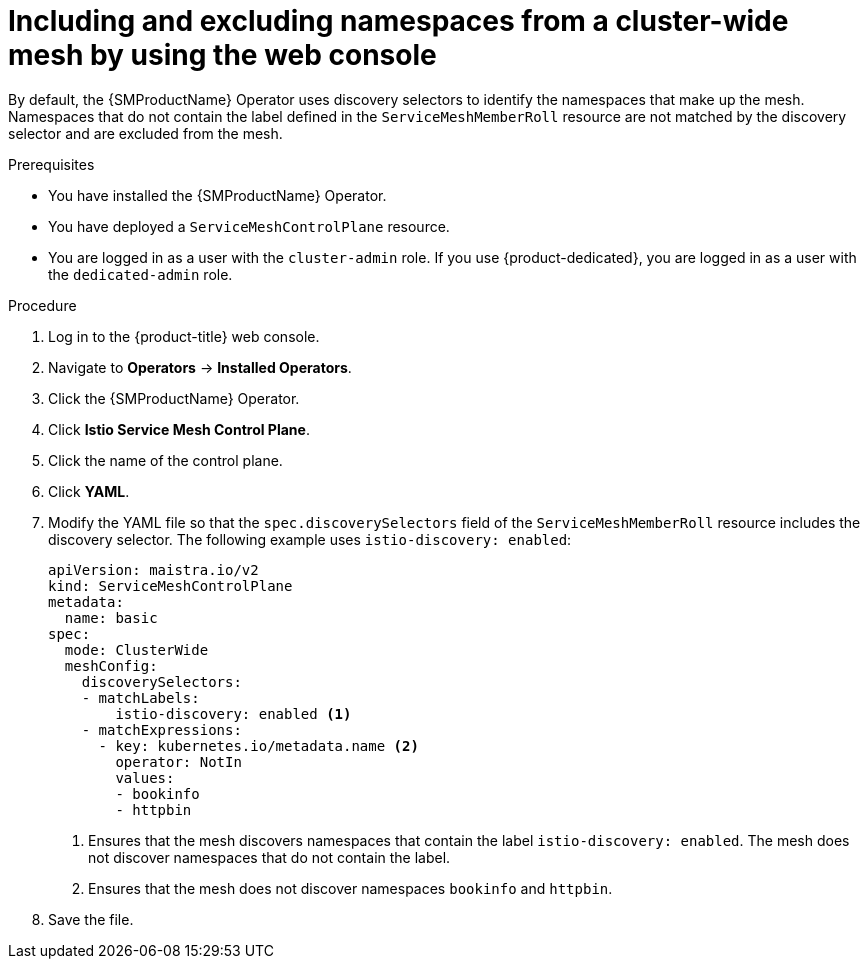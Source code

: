 // Module included in the following assemblies:
// * service_mesh/v2x/ossm-deployment-models.adoc

:_mod-docs-content-type: PROCEDURE
[id="ossm-excluding-namespaces-from-cluster-wide-mesh-console_{context}"]
= Including and excluding namespaces from a cluster-wide mesh by using the web console
 
By default, the {SMProductName} Operator uses discovery selectors to identify the namespaces that make up the mesh. Namespaces that do not contain the label defined in the `ServiceMeshMemberRoll` resource are not matched by the discovery selector and are excluded from the mesh.  
 
.Prerequisites

* You have installed the {SMProductName} Operator.
* You have deployed a `ServiceMeshControlPlane` resource.
* You are logged in as a user with the `cluster-admin` role. If you use {product-dedicated}, you are logged in as a user with the `dedicated-admin` role.

.Procedure

. Log in to the {product-title} web console.

. Navigate to *Operators* -> *Installed Operators*.

. Click the {SMProductName} Operator.

. Click *Istio Service Mesh Control Plane*.

. Click the name of the control plane.

. Click *YAML*.

. Modify the YAML file so that the `spec.discoverySelectors` field of the `ServiceMeshMemberRoll` resource includes the discovery selector. The following example uses `istio-discovery: enabled`:
+
[source,yaml]
----
apiVersion: maistra.io/v2
kind: ServiceMeshControlPlane
metadata: 
  name: basic
spec: 
  mode: ClusterWide
  meshConfig: 
    discoverySelectors:
    - matchLabels: 
        istio-discovery: enabled <1>
    - matchExpressions:
      - key: kubernetes.io/metadata.name <2>
        operator: NotIn
        values:
        - bookinfo
        - httpbin
----
<1> Ensures that the mesh discovers namespaces that contain the label `istio-discovery: enabled`. The mesh does not discover namespaces that do not contain the label.
<2> Ensures that the mesh does not discover namespaces `bookinfo` and `httpbin`.

. Save the file.